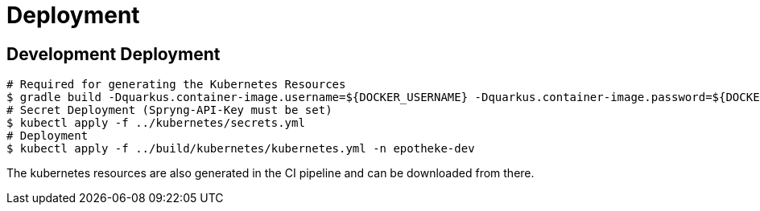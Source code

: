 = Deployment

== Development Deployment

[source,bash]
----
# Required for generating the Kubernetes Resources
$ gradle build -Dquarkus.container-image.username=${DOCKER_USERNAME} -Dquarkus.container-image.password=${DOCKER_PASSWORD}
# Secret Deployment (Spryng-API-Key must be set)
$ kubectl apply -f ../kubernetes/secrets.yml
# Deployment
$ kubectl apply -f ../build/kubernetes/kubernetes.yml -n epotheke-dev
----

The kubernetes resources are also generated in the CI pipeline and can be downloaded from there.

